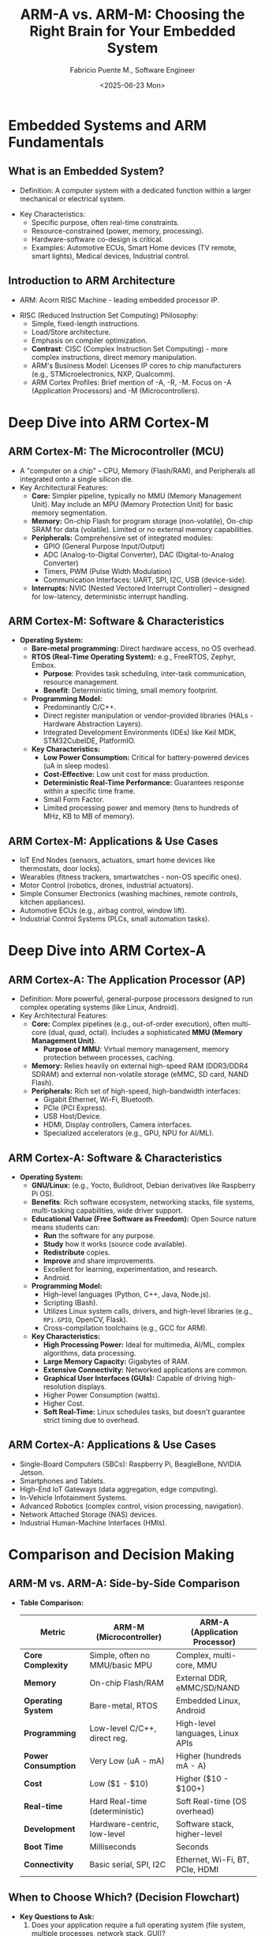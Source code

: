 #+TITLE: ARM-A vs. ARM-M: Choosing the Right Brain for Your Embedded System
#+AUTHOR: Fabricio Puente M., Software Engineer
#+DATE: <2025-06-23 Mon>

* Embedded Systems and ARM Fundamentals
** What is an Embedded System?
- Definition: A computer system with a dedicated function within a
  larger mechanical or electrical system.

#+ATTR_HTML: :width 450px
[[file:./images/slide-1.png]]

- Key Characteristics:
  - Specific purpose, often real-time constraints.
  - Resource-constrained (power, memory, processing).
  - Hardware-software co-design is critical.
  - Examples: Automotive ECUs, Smart Home devices (TV remote, smart
    lights), Medical devices, Industrial control.

** Introduction to ARM Architecture
- ARM: Acorn RISC Machine - leading embedded processor IP.
#+ATTR_HTML: :width 450px
[[file:./images/slide-2.png]]

- RISC (Reduced Instruction Set Computing) Philosophy:
  - Simple, fixed-length instructions.
  - Load/Store architecture.
  - Emphasis on compiler optimization.
  - *Contrast*: CISC (Complex Instruction Set Computing) - more complex
    instructions, direct memory manipulation.
  - ARM's Business Model: Licenses IP cores to chip manufacturers
    (e.g., STMicroelectronics, NXP, Qualcomm).
  - ARM Cortex Profiles: Brief mention of -A, -R, -M. Focus on -A
    (Application Processors) and -M (Microcontrollers).

* Deep Dive into ARM Cortex-M
** ARM Cortex-M: The Microcontroller (MCU)
- A "computer on a chip" – CPU, Memory (Flash/RAM), and Peripherals
  all integrated onto a single silicon die.
- Key Architectural Features:
  - *Core:* Simpler pipeline, typically no MMU (Memory Management
    Unit). May include an MPU (Memory Protection Unit) for basic
    memory segmentation.
  - *Memory:* On-chip Flash for program storage (non-volatile), On-chip
    SRAM for data (volatile). Limited or no external memory
    capabilities.
  - *Peripherals:* Comprehensive set of integrated modules:
    - GPIO (General Purpose Input/Output)
    - ADC (Analog-to-Digital Converter), DAC (Digital-to-Analog Converter)
    - Timers, PWM (Pulse Width Modulation)
    - Communication Interfaces: UART, SPI, I2C, USB (device-side).
  - *Interrupts:* NVIC (Nested Vectored Interrupt Controller) – designed
    for low-latency, deterministic interrupt handling.

** ARM Cortex-M: Software & Characteristics
- *Operating System:*
  - *Bare-metal programming:* Direct hardware access, no OS overhead.
  - *RTOS (Real-Time Operating System):* e.g., FreeRTOS, Zephyr, Embox.
    - *Purpose*: Provides task scheduling, inter-task communication,
      resource management.
    - *Benefit*: Deterministic timing, small memory footprint.
  - *Programming Model:*
    - Predominantly C/C++.
    - Direct register manipulation or vendor-provided libraries
      (HALs - Hardware Abstraction Layers).
    - Integrated Development Environments (IDEs) like Keil MDK,
      STM32CubeIDE, PlatformIO.
  - *Key Characteristics:*
    - *Low Power Consumption:* Critical for battery-powered devices (uA
      in sleep modes).
    - *Cost-Effective:* Low unit cost for mass production.
    - *Deterministic Real-Time Performance:* Guarantees response within
      a specific time frame.
    - Small Form Factor.
    - Limited processing power and memory (tens to hundreds of MHz, KB
      to MB of memory).

** ARM Cortex-M: Applications & Use Cases
- IoT End Nodes (sensors, actuators, smart home devices like
  thermostats, door locks).
- Wearables (fitness trackers, smartwatches - non-OS specific ones).
- Motor Control (robotics, drones, industrial actuators).
- Simple Consumer Electronics (washing machines, remote controls,
  kitchen appliances).
- Automotive ECUs (e.g., airbag control, window lift).
- Industrial Control Systems (PLCs, small automation tasks).

* Deep Dive into ARM Cortex-A
** ARM Cortex-A: The Application Processor (AP)
 - Definition: More powerful, general-purpose processors designed to
   run complex operating systems (like Linux, Android).
 - Key Architectural Features:
   - *Core:* Complex pipelines (e.g., out-of-order execution), often
     multi-core (dual, quad, octal). Includes a sophisticated *MMU
     (Memory Management Unit)*.
     - *Purpose of MMU*: Virtual memory management, memory protection
       between processes, caching.
   - *Memory:* Relies heavily on external high-speed RAM (DDR3/DDR4
     SDRAM) and external non-volatile storage (eMMC, SD card, NAND
     Flash).
   - *Peripherals:* Rich set of high-speed, high-bandwidth interfaces:
     - Gigabit Ethernet, Wi-Fi, Bluetooth.
     - PCIe (PCI Express).
     - USB Host/Device.
     - HDMI, Display controllers, Camera interfaces.
     - Specialized accelerators (e.g., GPU, NPU for AI/ML).

** ARM Cortex-A: Software & Characteristics
- *Operating System:*
  - *GNU/Linux:* (e.g., Yocto, Buildroot, Debian derivatives like
    Raspberry Pi OS).
  - *Benefits*: Rich software ecosystem, networking stacks, file
    systems, multi-tasking capabilities, wide driver support.
  - *Educational Value (Free Software as Freedom):* Open Source nature
    means students can:
    - *Run* the software for any purpose.
    - *Study* how it works (source code available).
    - *Redistribute* copies.
    - *Improve* and share improvements.
    - Excellent for learning, experimentation, and research.
    - Android.
  - *Programming Model:*
    - High-level languages (Python, C++, Java, Node.js).
    - Scripting (Bash).
    - Utilizes Linux system calls, drivers, and high-level libraries
      (e.g., ~RPi.GPIO~, OpenCV, Flask).
    - Cross-compilation toolchains (e.g., GCC for ARM).
  - *Key Characteristics:*
    - *High Processing Power:* Ideal for multimedia, AI/ML, complex
      algorithms, data processing.
    - *Large Memory Capacity:* Gigabytes of RAM.
    - *Extensive Connectivity:* Networked applications are common.
    - *Graphical User Interfaces (GUIs):* Capable of driving
      high-resolution displays.
    - Higher Power Consumption (watts).
    - Higher Cost.
    - *Soft Real-Time:* Linux schedules tasks, but doesn't guarantee
      strict timing due to overhead.

** ARM Cortex-A: Applications & Use Cases
- Single-Board Computers (SBCs): Raspberry Pi, BeagleBone, NVIDIA Jetson.
- Smartphones and Tablets.
- High-End IoT Gateways (data aggregation, edge computing).
- In-Vehicle Infotainment Systems.
- Advanced Robotics (complex control, vision processing, navigation).
- Network Attached Storage (NAS) devices.
- Industrial Human-Machine Interfaces (HMIs).

* Comparison and Decision Making
** ARM-M vs. ARM-A: Side-by-Side Comparison
- *Table Comparison:*
    | Metric              | ARM-M (Microcontroller)        | ARM-A (Application Processor)    |
    |---------------------+--------------------------------+----------------------------------|
    | *Core Complexity*     | Simple, often no MMU/basic MPU | Complex, multi-core, MMU         |
    | *Memory*              | On-chip Flash/RAM              | External DDR, eMMC/SD/NAND       |
    | *Operating System*    | Bare-metal, RTOS               | Embedded Linux, Android          |
    | *Programming*         | Low-level C/C++, direct reg.   | High-level languages, Linux APIs |
    | *Power Consumption*   | Very Low (uA - mA)             | Higher (hundreds mA - A)         |
    | *Cost*                | Low ($1 - $10)                 | Higher ($10 - $100+)             |
    | *Real-time*           | Hard Real-time (deterministic) | Soft Real-time (OS overhead)     |
    | *Development*         | Hardware-centric, low-level    | Software stack, higher-level     |
    | *Boot Time*           | Milliseconds                   | Seconds                          |
    | *Connectivity*        | Basic serial, SPI, I2C         | Ethernet, Wi-Fi, BT, PCIe, HDMI  |

** When to Choose Which? (Decision Flowchart)
- *Key Questions to Ask:*
  1. Does your application require a full operating system (file
     system, multiple processes, network stack, GUI)?
  2. Is highly precise, deterministic timing absolutely critical
     for safety or control?
  3. Are power consumption and cost the absolute highest
     priorities?
  4. Does it need to perform complex computations (e.g., AI,
     video processing)?
- *Hybrid Solutions*: Using an ARM-A for high-level tasks
  and an ARM-M as a co-processor for real-time control (e.g.,
  motor control on a drone).
#+ATTR_HTML: :width 450px
  [[file:./images/flowchart.png]]

* Live Demonstrations
** Demo 1: Deterministic Timing & Jitter
*** Content:
- *Concept:* ARM-M's "Hard Real-time" vs. ARM-A's "Soft Real-time" due
  to OS scheduling.
- *Task:* Rapidly toggle a GPIO pin.
- *ARM-M Code (Snippet):* Minimal C code directly accessing GPIO
  registers or using simple HAL timer interrupt.
- *ARM-A Code (Snippet):* Python ~RPi.GPIO~ loop or C ~sysfs~ manipulation.
- *Expected Outcome:*
  - ARM-M: Clean, stable square wave on oscilloscope (minimal jitter).
  - ARM-A: Jittery, inconsistent square wave (more pronounced with
    background load).
#+ATTR_HTML: :width 450px
  [[file:./images/demo-1.png]]

** Demo 2: Computational Throughput
*** Content:
- *Concept:* ARM-A's raw processing power for complex, non-time-critical
  computations.
- *Task:* Perform a computationally intensive task (e.g., large matrix
  multiplication, calculation of many digits of Pi, or a simple image
  filter on a small array).
- *ARM-M Code (Snippet):* C/C++ implementation, measured with a hardware
  timer.
- *ARM-A Code (Snippet):* Python/C++ implementation, measured with
  system time functions.
- *Expected Outcome:* ARM-A completes the task orders of magnitude
  faster.

* Conclusion & Next Steps
** Summary & Key Takeaways
- *ARM-M excels at:* Low power, low cost, hard real-time, direct
  hardware control, simple dedicated tasks.
- *ARM-A excels at:* High processing power, rich connectivity, full OS
  (GNU/Linux/Android), GUIs, complex applications.
- *The choice depends on your specific application requirements and
  trade-offs.*
- Remember the hybrid approach!
#+ATTR_HTML: :width 450px
  [[file:./images/summary-key-takeaways.png]]

** Future Trends & Next-Generation Architectures
- Edge AI/ML on both platforms.
- Increased integration and heterogeneous computing.
- Enhanced security features across both profiles.
- *The Rise of RISC-V:*
  - An open standard Instruction Set Architecture (ISA).
  - Freedom from proprietary licenses (like ARM's).
  - Growing ecosystem and community support.
  - Flexibility for custom hardware design.
  - Emerging alternative for both high-performance and deeply embedded
    applications.
 #+ATTR_HTML: :width 450px
  [[file:./images/slide-risc-hetero.png]]

** Q&A and Resources
- "Questions?"
#+ATTR_HTML: :width 450px
  [[file:./images/slide-qa.png]]
- Thank you!
